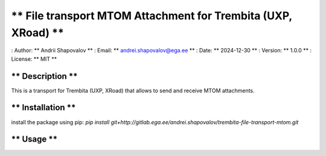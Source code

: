 ** File transport MTOM Attachment for Trembita (UXP, XRoad) **
=============================

: Author: ** Andrii Shapovalov **
: Email: ** andrei.shapovalov@ega.ee **
: Date: ** 2024-12-30 **
: Version: ** 1.0.0 **
: License: ** MIT **

** Description **
-------------------------

This is a transport for Trembita (UXP, XRoad) that allows to send and receive MTOM attachments.

** Installation **
-------------------------

install the package using pip:
`pip install git+http://gitlab.ega.ee/andrei.shapovalov/trembita-file-transport-mtom.git`

** Usage **
----------------------------